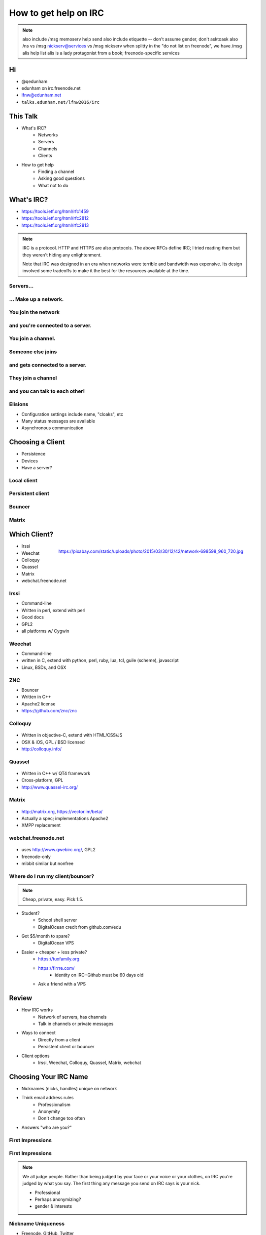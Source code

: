 ======================
How to get help on IRC
======================

.. note:: also include /msg memoserv help send
         also include etiquette -- don't assume gender, don't asktoask
         also /ns vs /msg nickserv@services vs /msg nickserv when splitty
         in the "do not list on freenode", we have /msg alis help list
         alis is a lady protagonist from a book; freenode-specific services

Hi
==

.. figure:: static/e-with-penguins.jpg
    :align: right
    :scale: 50%

* @qedunham
* edunham on irc.freenode.net
* lfnw@edunham.net
* ``talks.edunham.net/lfnw2016/irc``

This Talk
=========

* What's IRC?
    * Networks
    * Servers
    * Channels
    * Clients
* How to get help
    * Finding a channel
    * Asking good questions
    * What not to do

What's IRC?
===========

* https://tools.ietf.org/html/rfc1459
* https://tools.ietf.org/html/rfc2812
* https://tools.ietf.org/html/rfc2813

.. note::

    IRC is a protocol. HTTP and HTTPS are also protocols. The above RFCs
    define IRC; I tried reading them but they weren't hiding any
    enlightenment.

    Note that IRC was designed in an era when networks were terrible and
    bandwidth was expensive. Its design involved some tradeoffs to make it the
    best for the resources available at the time.

Servers...
----------

.. figure:: static/network.png
    :align: center


... Make up a network.
----------------------

.. figure:: static/network-abstraction.png
    :align: center

You join the network
--------------------

.. figure:: static/purple-says-connect.png
    :align: center

and you're connected to a server.
---------------------------------

.. figure:: static/purple-is-on-venus.png
    :align: center

You join a channel.
-------------------

.. figure:: static/purple-joins-chat.png
    :align: center

Someone else joins
------------------

.. figure:: static/green-joins-network.png
    :align: center

and gets connected to a server.
-------------------------------

.. figure:: static/green-is-on-saturn.png
    :align: center

They join a channel
-------------------

.. figure:: static/green-joins-chat.png
    :align: center

and you can talk to each other!
-------------------------------

.. figure:: static/message-goes-through-network.png
    :align: center

Elisions
--------

* Configuration settings include name, "cloaks", etc

* Many status messages are available

* Asynchronous communication


Choosing a Client
=================

* Persistence
* Devices
* Have a server?

Local client
------------

.. figure:: static/local-client.png
    :align: center

Persistent client
-----------------

.. figure:: static/irssi-or-weechat.png
    :align: center

Bouncer
-------

.. figure:: static/znc.png
    :align: center

Matrix
------

.. figure:: static/matrix-diagram.png
    :align: center


Which Client?
=============

.. figure:: static/teh-web.jpg
    :align: right

    https://pixabay.com/static/uploads/photo/2015/03/30/12/42/network-698598_960_720.jpg

* Irssi
* Weechat
* Colloquy
* Quassel
* Matrix
* webchat.freenode.net

Irssi
-----

.. figure:: static/irssi.png
    :align: right
    :scale: 50%

* Command-line
* Written in perl, extend with perl
* Good docs
* GPL2
* all platforms w/ Cygwin

Weechat
-------

.. figure:: static/weechat.png
    :align: right
    :scale: 50%

* Command-line
* written in C, extend with python, perl, ruby, lua, tcl, guile (scheme), javascript
* Linux, BSDs, and OSX

ZNC
---

.. figure:: static/znc-web-ui.png
    :align: right

* Bouncer
* Written in C++
* Apache2 license
* https://github.com/znc/znc

Colloquy
--------

.. figure:: static/colloquy.png
    :align: center

* Written in objective-C, extend with HTML/CSS/JS
* OSX & iOS, GPL / BSD licensed
* http://colloquy.info/

Quassel
-------

.. figure:: static/quassel-on-windows.jpg
    :align: center

* Written in C++ w/ QT4 framework
* Cross-platform, GPL
* http://www.quassel-irc.org/

Matrix
------

.. figure:: static/matrix-vector.png
    :align: center

* http://matrix.org, https://vector.im/beta/
* Actually a spec; implementations Apache2
* XMPP replacement

webchat.freenode.net
--------------------

.. figure:: static/freenode-webchat.png
    :align: center

* uses http://www.qwebirc.org/, GPL2
* freenode-only
* mibbit similar but nonfree

Where do I run my client/bouncer?
---------------------------------

.. note::

    Cheap, private, easy. Pick 1.5.

* Student?
    * School shell server
    * DigitalOcean credit from github.com/edu
* Got $5/month to spare?
    * DigitalOcean VPS
* Easier + cheaper + less private?
    * https://tuxfamily.org
    * https://firrre.com/
        * identity on IRC+Github must be 60 days old
    * Ask a friend with a VPS

Review
======

.. rst-class:: build

* How IRC works
    * Network of servers, has channels
    * Talk in channels or private messages
* Ways to connect
    * Directly from a client
    * Persistent client or bouncer
* Client options
    * Irssi, Weechat, Colloquy, Quassel, Matrix, webchat

Choosing Your IRC Name
======================

* Nicknames (nicks, handles) unique on network
* Think email address rules
    * Professionalism
    * Anonymity
    * Don't change too often
* Answers "who are you?"

First Impressions
-----------------

.. figure:: static/e-with-penguins.jpg
    :align: center

First Impressions
-----------------

.. figure:: static/e-washing-a-chicken.jpg
    :align: center
    :scale: 75%


.. note::

    We all judge people. Rather than being judged by your face or
    your voice or your clothes, on IRC you're judged by what you say. The first
    thing any message you send on IRC says is your nick.

    * Professional
    * Perhaps anonymizing?
    * gender & interests

Nickname Uniqueness
-------------------

.. figure:: static/snowflake.jpg
    :align: right

    https://pixabay.com/en/pencil-drawing-snowflake-ice-crystal-450634/

* Freenode, GitHub, Twitter
* URL? Ends in TLD?
* Google it
* Check UrbanDictionary.com
* Tab completion!

But...

* Combo of real/preferred names is safe bet
* shorter > longer
* "nonsense" is ok

Dangers
-------

.. figure:: static/hazard.png
    :align: right

    https://upload.wikimedia.org/wikipedia/commons/thumb/a/a1/GHS-pictogram-acid.svg/2000px-GHS-pictogram-acid.svg.png

* Long names get shortened
* Pronounciation varies
* Difficult + annoying to change often
* Famous character names ~= masks
* Especially don't impersonate project leads
* Reference to irrelevant subject = invitation to discuss
* Trendy now = dated later

Registering your nick
---------------------

``/nick mynickname``

|

``/msg nickserv help register``

|

``/msg nickserv identify mynickname mypassword``

Getting Help
============

.. figure:: static/confused.jpg
    :align: right

    https://www.flickr.com/photos/83633410@N07/7658298768

* Define the problem
* Make the problem reproduceable
* Ask at the right time in the right place
* Be polite and patient

Define The Problem
------------------

.. figure:: static/good-question-madlibs.png
    :align: center

Recognize XY Problems
---------------------

.. figure:: static/chainsaw.jpg
    :align: right

    http://arborist101.com/wp-content/uploads/2014/02/How-To-Start-a-Gas-Chainsaw.jpg

* User wants to do X.
* User doesn't know how to do X, but thinks can get to it fromY.
* User doesn't know how to do Y either.
* User asks for help with Y.
* http://mywiki.wooledge.org/XyProblem


Make the Problem Reproduceable
------------------------------

.. figure:: static/copier.png
    :align: right

    https://upload.wikimedia.org/wikipedia/commons/thumb/6/6a/Icon_Copier.svg/2000px-Icon_Copier.svg.png

* You're confused? State what you searched for or what you didn't understand
* Trouble reproducing SW bug is itself a problem you can use this on
* Diligence here solves many problems

Ask at the right time & place
-----------------------------

.. figure:: static/white-rabbit.png
    :align: right

    https://upload.wikimedia.org/wikipedia/commons/e/ec/Down_the_Rabbit_Hole.png

Where?

* ``grep -ri irc *`` in project's source, docs, site
* Guess on Freenode!
* Google "projectname IRC"

When?

* "Lurk More"
* Respect asynchronicity, everyone's a volunteer
* Remember mailing lists, forums, issue trackers

Be Polite and Patient
---------------------

.. figure:: static/xkcd.png
    :align: center

    https://xkcd.com/1357/

Examine Assumptions
-------------------

.. figure:: static/faces.jpg
    :align: right

    https://upload.wikimedia.org/wikipedia/commons/9/99/Brazilians_001.JPG

* Age
* Wealth or lack thereof
* Location
* Time zone or subjective time of day
* Appearance, preferred pronouns
* Mental health or conditions
* Religion, politics, or lack thereof

Would you say this if everything you assumed about the person was actually the
opposite?

.. note::

    * Exercise for handling assumptions: Picture the person in your head.
    Would you say the thing you're about to if all those assumptions were
    wrong?

    ie in #linuxchix I expect that I'm speaking with someone age 20-60,
    probably female, probably from the US or India, probably involved in a tech
    career.

    But I shouldn't say anything that would offend someone male, 12 or 80
    from Russia or Brazil who works as a pilot or doctor or waiter.

Respect others' time
--------------------

* Don't flood.
    * Use a pastebin.
    * PuTTY pastes on right-click

* Use ``/topic``.
    * Read the links
    * Follow the rules

* If you must guess a pronoun, use they/them/their

.. note::


    * Exercise to prevent flooding: Join into an empty channel
      (#edunhams-test-channel or w/e your nick is) and try to paste 20 lines.
      See if your client stops you. Learn how to make it stop you, then test
      again.


Compare Goals
-------------

.. figure:: static/soccer-goal.jpg
    :align: right

    https://c1.staticflickr.com/5/4148/5026217210_579f95f5db_b.jpg

.. figure:: static/hockey-goal.jpg
    :align: left

    https://upload.wikimedia.org/wikipedia/commons/6/64/Ice_hockey_goal_2014_01.JPG

* What do you want to get from the conversation?
* Why are they helping you?

.. note::

    * Psychology...
    * What do you want to get out of this conversation?
        - technical solution?
        - advice?
        - confirmation of exisitng belief / win an argument?
        - share anger/sadness/frustration?
    * What do they want to get out of it?
        - respect/admiration?
        - success for the project, in form of new users or wider adoption or
          good press?
        - distraction/procrastination from something else?
    * Identify how helping you gets them what they want. Bonus points for
      following up with an action that helps them after they help you -- ie
      tweet, blog, tell someone else, thank them

To Recap
--------

* Define the problem
* Make the problem reproduceable
* Ask at the right time in the right place
* Be polite and patient


Questions?
----------

* @qedunham
* edunham on irc.freenode.net
* lfnw@edunham.net
* Slides at ``talks.edunham.net/lfnw2016/irc``


